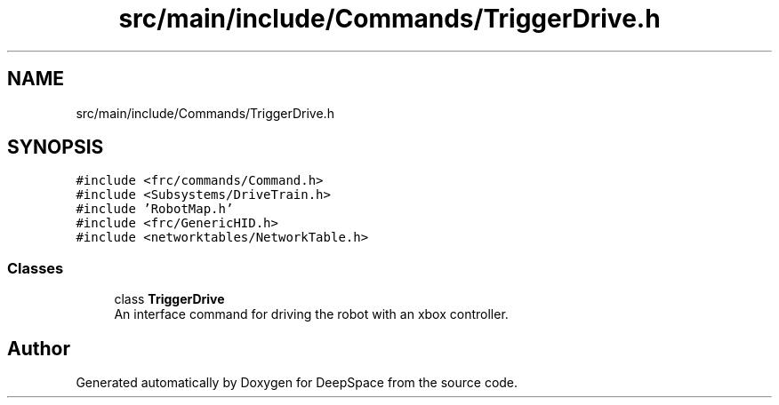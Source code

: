 .TH "src/main/include/Commands/TriggerDrive.h" 3 "Fri Jan 11 2019" "DeepSpace" \" -*- nroff -*-
.ad l
.nh
.SH NAME
src/main/include/Commands/TriggerDrive.h
.SH SYNOPSIS
.br
.PP
\fC#include <frc/commands/Command\&.h>\fP
.br
\fC#include <Subsystems/DriveTrain\&.h>\fP
.br
\fC#include 'RobotMap\&.h'\fP
.br
\fC#include <frc/GenericHID\&.h>\fP
.br
\fC#include <networktables/NetworkTable\&.h>\fP
.br

.SS "Classes"

.in +1c
.ti -1c
.RI "class \fBTriggerDrive\fP"
.br
.RI "An interface command for driving the robot with an xbox controller\&. "
.in -1c
.SH "Author"
.PP 
Generated automatically by Doxygen for DeepSpace from the source code\&.
